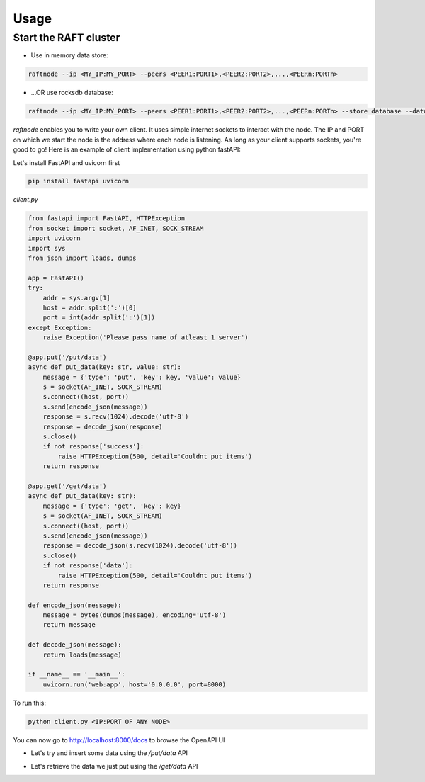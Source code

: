 =====
Usage
=====

Start the RAFT cluster
----------------------

* Use in memory data store:

.. code-block:: console

        raftnode --ip <MY_IP:MY_PORT> --peers <PEER1:PORT1>,<PEER2:PORT2>,...,<PEERn:PORTn>

* ...OR use rocksdb database:

.. code-block:: console

        raftnode --ip <MY_IP:MY_PORT> --peers <PEER1:PORT1>,<PEER2:PORT2>,...,<PEERn:PORTn> --store database --database <DATABASE_NAME> --volume <DIRECTORY TO STORE THE DATABASE>

*raftnode* enables you to write your own client. It uses simple internet sockets to interact with the node. The IP and PORT on which we start the node is the address where each node is listening.
As long as your client supports sockets, you're good to go! Here is an example of client implementation using python fastAPI:

Let's install FastAPI and uvicorn first

.. code-block:: console

    pip install fastapi uvicorn
    
*client.py*

.. code-block:: python

    from fastapi import FastAPI, HTTPException
    from socket import socket, AF_INET, SOCK_STREAM
    import uvicorn
    import sys
    from json import loads, dumps

    app = FastAPI()
    try:
        addr = sys.argv[1]
        host = addr.split(':')[0]
        port = int(addr.split(':')[1])
    except Exception:
        raise Exception('Please pass name of atleast 1 server')

    @app.put('/put/data')
    async def put_data(key: str, value: str):
        message = {'type': 'put', 'key': key, 'value': value}
        s = socket(AF_INET, SOCK_STREAM)
        s.connect((host, port))
        s.send(encode_json(message))
        response = s.recv(1024).decode('utf-8')
        response = decode_json(response)
        s.close()
        if not response['success']:
            raise HTTPException(500, detail='Couldnt put items')
        return response

    @app.get('/get/data')
    async def put_data(key: str):
        message = {'type': 'get', 'key': key}
        s = socket(AF_INET, SOCK_STREAM)
        s.connect((host, port))
        s.send(encode_json(message))
        response = decode_json(s.recv(1024).decode('utf-8'))
        s.close()
        if not response['data']:
            raise HTTPException(500, detail='Couldnt put items')
        return response

    def encode_json(message):
        message = bytes(dumps(message), encoding='utf-8')
        return message

    def decode_json(message):
        return loads(message)

    if __name__ == '__main__':
        uvicorn.run('web:app', host='0.0.0.0', port=8000)

To run this:

.. code-block:: console

    python client.py <IP:PORT OF ANY NODE>

You can now go to http://localhost:8000/docs to browse the OpenAPI UI

* Let's try and insert some data using the */put/data* API

.. image:: ../static/put.png

* Let's retrieve the data we just put using the */get/data* API

.. image:: ../static/get.png